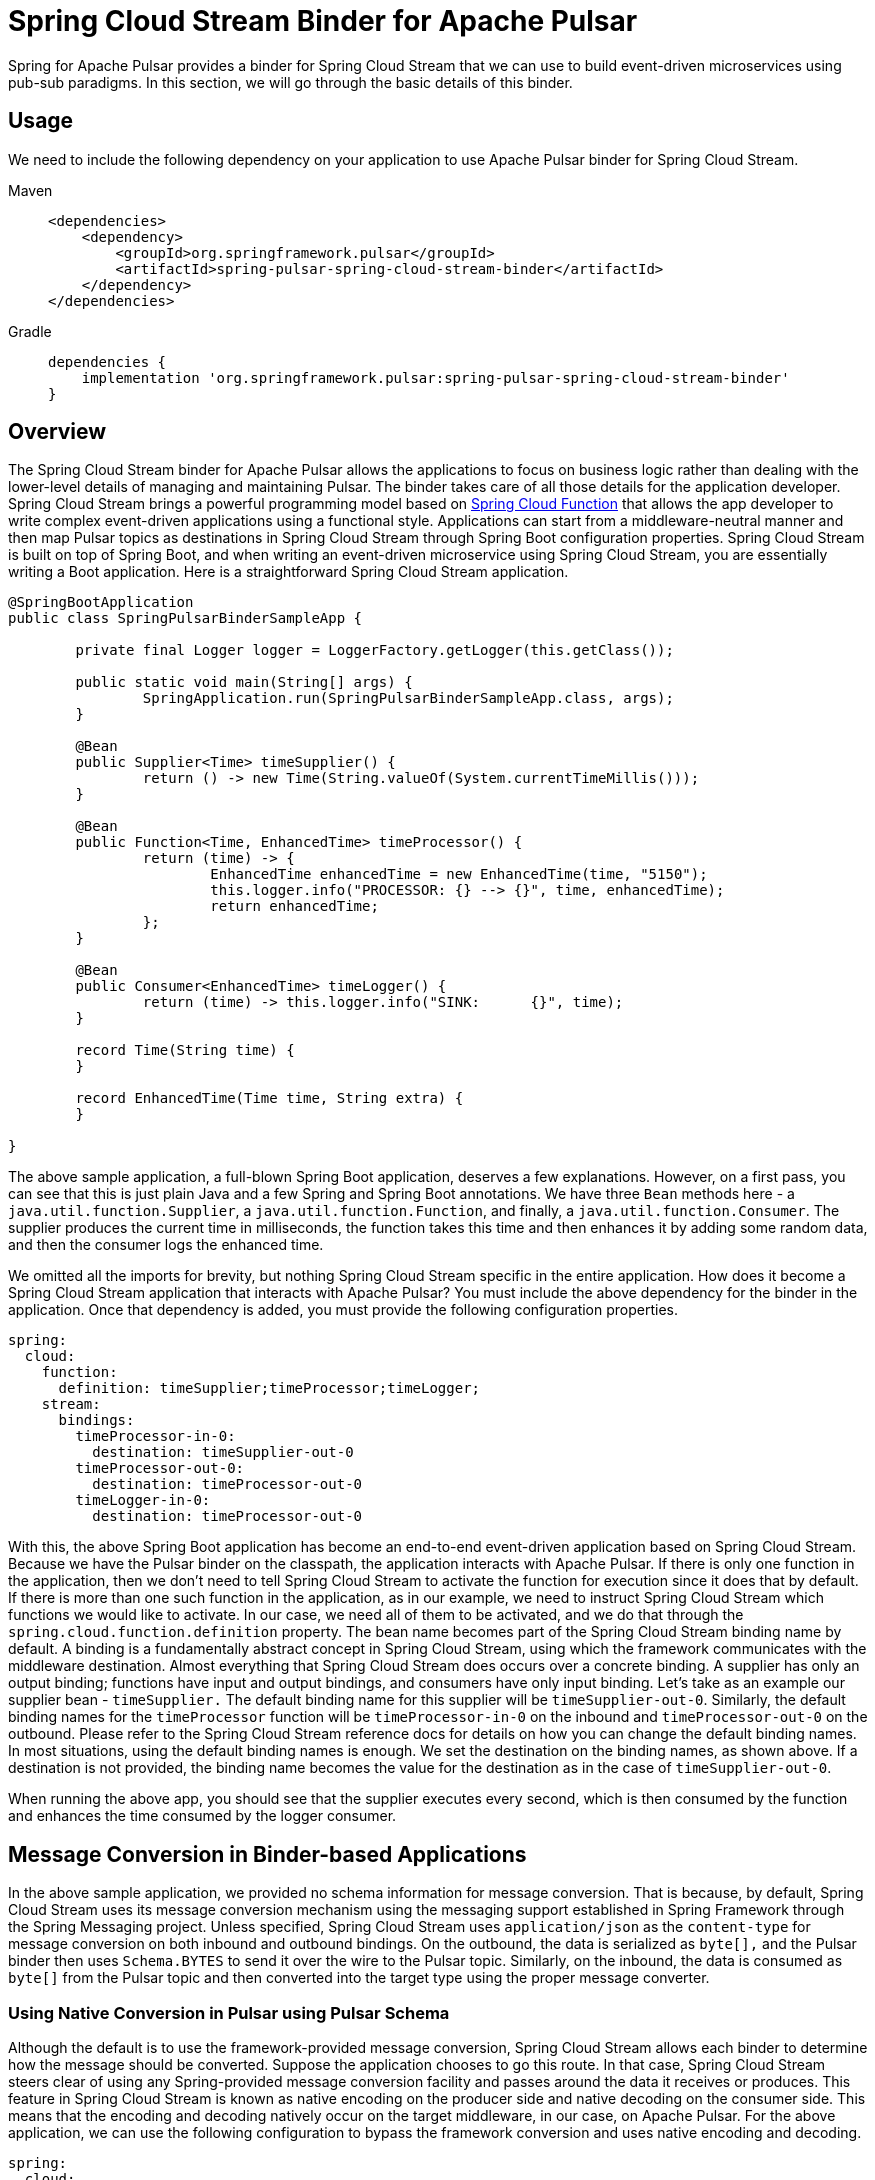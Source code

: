 [[pulsar-binder]]
= Spring Cloud Stream Binder for Apache Pulsar

Spring for Apache Pulsar provides a binder for Spring Cloud Stream that we can use to build event-driven microservices using pub-sub paradigms.
In this section, we will go through the basic details of this binder.

[[usage]]
== Usage

We need to include the following dependency on your application to use Apache Pulsar binder for Spring Cloud Stream.

[tabs]
======
Maven::
+
[source,xml,indent=0,subs="verbatim,attributes",role="primary"]
----
<dependencies>
    <dependency>
        <groupId>org.springframework.pulsar</groupId>
        <artifactId>spring-pulsar-spring-cloud-stream-binder</artifactId>
    </dependency>
</dependencies>
----

Gradle::
+
[source,groovy,indent=0,subs="verbatim,attributes",role="secondary"]
----
dependencies {
    implementation 'org.springframework.pulsar:spring-pulsar-spring-cloud-stream-binder'
}
----
======

[[overview]]
== Overview

The Spring Cloud Stream binder for Apache Pulsar allows the applications to focus on business logic rather than dealing with the lower-level details of managing and maintaining Pulsar.
The binder takes care of all those details for the application developer.
Spring Cloud Stream brings a powerful programming model based on https://spring.io/projects/spring-cloud-function[Spring Cloud Function] that allows the app developer to write complex event-driven applications using a functional style.
Applications can start from a middleware-neutral manner and then map Pulsar topics as destinations in Spring Cloud Stream through Spring Boot configuration properties.
Spring Cloud Stream is built on top of Spring Boot, and when writing an event-driven microservice using Spring Cloud Stream, you are essentially writing a Boot application.
Here is a straightforward Spring Cloud Stream application.

[source, java]
----
@SpringBootApplication
public class SpringPulsarBinderSampleApp {

	private final Logger logger = LoggerFactory.getLogger(this.getClass());

	public static void main(String[] args) {
		SpringApplication.run(SpringPulsarBinderSampleApp.class, args);
	}

	@Bean
	public Supplier<Time> timeSupplier() {
		return () -> new Time(String.valueOf(System.currentTimeMillis()));
	}

	@Bean
	public Function<Time, EnhancedTime> timeProcessor() {
		return (time) -> {
			EnhancedTime enhancedTime = new EnhancedTime(time, "5150");
			this.logger.info("PROCESSOR: {} --> {}", time, enhancedTime);
			return enhancedTime;
		};
	}

	@Bean
	public Consumer<EnhancedTime> timeLogger() {
		return (time) -> this.logger.info("SINK:      {}", time);
	}

	record Time(String time) {
	}

	record EnhancedTime(Time time, String extra) {
	}

}

----

The above sample application, a full-blown Spring Boot application, deserves a few explanations. However, on a first pass, you can see that this is just plain Java and a few Spring and Spring Boot annotations.
We have three `Bean` methods here - a `java.util.function.Supplier`, a `java.util.function.Function`, and finally, a `java.util.function.Consumer`.
The supplier produces the current time in milliseconds, the function takes this time and then enhances it by adding some random data, and then the consumer logs the enhanced time.

We omitted all the imports for brevity, but nothing Spring Cloud Stream specific in the entire application.
How does it become a Spring Cloud Stream application that interacts with Apache Pulsar?
You must include the above dependency for the binder in the application.
Once that dependency is added, you must provide the following configuration properties.

[source,yaml,indent=0,subs="verbatim"]
----
spring:
  cloud:
    function:
      definition: timeSupplier;timeProcessor;timeLogger;
    stream:
      bindings:
        timeProcessor-in-0:
          destination: timeSupplier-out-0
        timeProcessor-out-0:
          destination: timeProcessor-out-0
        timeLogger-in-0:
          destination: timeProcessor-out-0
----

With this, the above Spring Boot application has become an end-to-end event-driven application based on Spring Cloud Stream.
Because we have the Pulsar binder on the classpath, the application interacts with Apache Pulsar.
If there is only one function in the application, then we don't need to tell Spring Cloud Stream to activate the function for execution since it does that by default.
If there is more than one such function in the application, as in our example, we need to instruct Spring Cloud Stream which functions we would like to activate.
In our case, we need all of them to be activated, and we do that through the `spring.cloud.function.definition` property.
The bean name becomes part of the Spring Cloud Stream binding name by default.
A binding is a fundamentally abstract concept in Spring Cloud Stream, using which the framework communicates with the middleware destination.
Almost everything that Spring Cloud Stream does occurs over a concrete binding.
A supplier has only an output binding; functions have input and output bindings, and consumers have only input binding.
Let's take as an example our supplier bean - `timeSupplier.`
The default binding name for this supplier will be `timeSupplier-out-0`.
Similarly, the default binding names for the `timeProcessor` function will be `timeProcessor-in-0` on the inbound and `timeProcessor-out-0` on the outbound.
Please refer to the Spring Cloud Stream reference docs for details on how you can change the default binding names.
In most situations, using the default binding names is enough.
We set the destination on the binding names, as shown above.
If a destination is not provided, the binding name becomes the value for the destination as in the case of `timeSupplier-out-0`.

When running the above app, you should see that the supplier executes every second, which is then consumed by the function and enhances the time consumed by the logger consumer.

[[message-conversion-in-binder-based-applications]]
== Message Conversion in Binder-based Applications

In the above sample application, we provided no schema information for message conversion.
That is because, by default, Spring Cloud Stream uses its message conversion mechanism using the messaging support established in Spring Framework through the Spring Messaging project.
Unless specified, Spring Cloud Stream uses `application/json` as the `content-type` for message conversion on both inbound and outbound bindings.
On the outbound, the data is serialized as `byte[],` and the Pulsar binder then uses `Schema.BYTES` to send it over the wire to the Pulsar topic.
Similarly, on the inbound, the data is consumed as `byte[]` from the Pulsar topic and then converted into the target type using the proper message converter.

[[using-native-conversion-in-pulsar-using-pulsar-schema]]
=== Using Native Conversion in Pulsar using Pulsar Schema

Although the default is to use the framework-provided message conversion, Spring Cloud Stream allows each binder to determine how the message should be converted.
Suppose the application chooses to go this route. In that case, Spring Cloud Stream steers clear of using any Spring-provided message conversion facility and passes around the data it receives or produces.
This feature in Spring Cloud Stream is known as native encoding on the producer side and native decoding on the consumer side. This means that the encoding and decoding natively occur on the target middleware, in our case, on Apache Pulsar.
For the above application, we can use the following configuration to bypass the framework conversion and uses native encoding and decoding.

[source,yaml,indent=0,subs="verbatim"]
----
spring:
  cloud:
    stream:
      bindings:
        timeSupplier-out-0:
          producer:
            use-native-encoding: true
        timeProcessor-in-0:
          destination: timeSupplier-out-0
          consumer:
            use-native-decoding: true
        timeProcessor-out-0:
          destination: timeProcessor-out-0
          producer:
            use-native-encoding: true
        timeLogger-in-0:
          destination: timeProcessor-out-0
          consumer:
            use-native-decoding: true
      pulsar:
        bindings:
          timeSupplier-out-0:
            producer:
              schema-type: JSON
              message-type: org.springframework.pulsar.sample.binder.SpringPulsarBinderSampleApp.Time
          timeProcessor-in-0:
            consumer:
              schema-type: JSON
              message-type: org.springframework.pulsar.sample.binder.SpringPulsarBinderSampleApp.Time
          timeProcessor-out-0:
            producer:
              schema-type: AVRO
              message-type: org.springframework.pulsar.sample.binder.SpringPulsarBinderSampleApp.EnhancedTime
          timeLogger-in-0:
            consumer:
              schema-type: AVRO
              message-type: org.springframework.pulsar.sample.binder.SpringPulsarBinderSampleApp.EnhancedTime

----

The property to enable native encoding on the producer side is a binding level property from the core Spring Cloud Stream.
You set it on the producer binding - `spring.cloud.stream.bindings.<binding-name>.producer.use-native-encoding` and set this to `true.`
Similarly, use - `spring.cloud.stream.bindings.<binding-name>.consumer.user-native-decoding` for consumer bindings and set it to `true.`
If we decide to use native encoding and decoding, in the case of Pulsar, we need to set the corresponding schema and the underlying message type information.
This information is provided as extended binding properties.
As you can see above in the configuration, the properties are - `spring.cloud.stream.pulsar.bindings.<binding-name>.producer|consumer.schema-type` for schema information and `spring.cloud.stream.pulsar.bindings.<binding-name>.producer|consumer.message-type` for the actual target type.
If you have both keys and values on the message, you can use `message-key-type` and `message-value-type` to specify their target types.

TIP: Any configured custom schema mappings will be consulted when the `schema-type` property is omitted.

[[message-header-conversion]]
=== Message Header Conversion
Each message typically has header information that needs to be carried along as the message traverses between Pulsar and Spring Messaging via Spring Cloud Stream input and output bindings.
To support this traversal, the framework handles the necessary message header conversion.

https://docs.spring.io/spring-pulsar/docs/current-SNAPSHOT/reference/html/#_pulsar_headers[Pulsar Headers]

[[custom-header-mapper]]
==== Custom Header Mapper
The Pulsar binder is configured with a default header mapper that can be overridden by providing your own `PulsarHeaderMapper` bean.

In the following example, a JSON header mapper is configured that:

- maps all inbound headers (except those with keys "`top`" or "`secret`")
- maps outbound headers (except those with keys "`id`", "`timestamp`", or "`userId`")
- only trusts objects in the "`com.acme`" package for outbound deserialization
- de/serializes any "`com.acme.Money`" header values w/ simple `toString()` encoding

[source,java,indent=0]
----
@Bean
public PulsarHeaderMapper customPulsarHeaderMapper() {
    return JsonPulsarHeaderMapper.builder()
            .inboundPatterns("!top", "!secret", "*")
            .outboundPatterns("!id", "!timestamp", "!userId", "*")
            .trustedPackages("com.acme")
            .toStringClasses("com.acme.Money")
            .build();
}
----

[[using-pulsar-properties-in-the-binder]]
== Using Pulsar Properties in the Binder

The binder uses basic components from Spring for Apache Pulsar framework to build its producer and consumer bindings.
Since binder-based applications are Spring Boot applications, binder, by default, uses the Spring Boot autoconfiguration for Spring for Apache Pulsar.
Therefore, all Pulsar Spring Boot properties available at the core framework level are also available through the binder.
For example, you can use properties with the prefix `spring.pulsar.producer...`, `spring.pulsar.consumer...` etc.
In addition, you can also set these Pulsar properties at the binder level.
For instance, this will also work - `spring.cloud.stream.pulsar.binder.producer...` or `spring.cloud.stream.pulsar.binder.consumer...`.

Either of the above approaches is fine, but when using properties like these, it is applied to the whole application.
If you have multiple functions in the application, they all get the same properties.
You can also set these Pulsar properties at the extended binding properties level to address this.
Extended binding properties are applied at the binding itself.
For instance, if you have an input and output binding, and both require a separate set of Pulsar properties, you must set them on the extended binding.
The pattern for producer binding is `spring.cloud.stream.pulsar.bindings.<output-binding-name>.producer...`.
Similarly, for consumer binding, the pattern is `spring.cloud.stream.pulsar.bindings.<input-binding-name>.consumer...`.
This way, you can have a separate set of Pulsar properties applied for different bindings in the same application.

The highest precedence is for extended binding properties.
The precedence order of applying the properties in the binder is `extended binding properties -> binder properties -> Spring Boot properties.` (going from highest to lowest).

[[pulsar-properties-links]]
=== Resources for Pulsar Binder Properties

Following are some resources to rely upon for finding more about the properties available through the Pulsar binder.

https://github.com/spring-cloud/spring-cloud-stream/blob/main/binders/pulsar-binder/spring-cloud-stream-binder-pulsar/src/main/java/org/springframework/cloud/stream/binder/pulsar/properties/ProducerConfigProperties.java[Pulsar producer binding configuration].
These properties need the `spring.cloud.stream.bindings.<binding-name>.producer` prefix.
All the Spring Boot provided https://docs.spring.io/spring-boot/docs/current/reference/html/application-properties.html#appendix.application-properties.integration[Pulsar producer properties] are also available through this configuration class.

https://github.com/spring-cloud/spring-cloud-stream/blob/main/binders/pulsar-binder/spring-cloud-stream-binder-pulsar/src/main/java/org/springframework/cloud/stream/binder/pulsar/properties/ConsumerConfigProperties.java[Pulsar consumer binding configuration].
These properties need the `spring.cloud.stream.bindings.<binding-name>.consumer` prefix.
All the Spring Boot provided https://docs.spring.io/spring-boot/docs/current/reference/html/application-properties.html#appendix.application-properties.integration[Pulsar consumer properties] are also available through this configuration class.

For common Pulsar binder specific configuration properties, see https://github.com/spring-cloud/spring-cloud-stream/blob/main/binders/pulsar-binder/spring-cloud-stream-binder-pulsar/src/main/java/org/springframework/cloud/stream/binder/pulsar/properties/PulsarBinderConfigurationProperties.java[this]. These properties require a prefix of `spring.cloud.stream.pulsar.binder`.
The above specified producer and consumer properties (including the Spring Boot ones) can be used at the binder using the `spring.cloud.stream.pulsar.binder.producer` or `spring.cloud.stream.pulsar.binder.consumer` prefix.


[[pulsar-topic-provisioner]]
== Pulsar Topic Provisioner

Spring Cloud Stream binder for Apache Pulsar comes with an out-of-the-box provisioner for Pulsar topics.
When running an application, if the necessary topics are absent, Pulsar will create the topics for you.
However, this is a basic non-partitioned topic, and if you want advanced features like creating a partitioned topic, you can rely on the topic provisioner in the binder.
Pulsar topic provisioner uses `PulsarAdministration` from the framework, which uses the `PulsarAdminBuilder.`
For this reason, you need to set the `spring.pulsar.administration.service-url` property unless you are running Pulsar on the default server and port.

[[specifying-partition-count-when-creating-the-topic]]
=== Specifying partition count when creating the topic

When creating the topic, you can set the partition count in two ways.
First, you can set it at the binder level using the property `spring.cloud.stream.pulsar.binder.partition-count`.
As we saw above, doing this way will make all the topics created by the application inherit this property.
Suppose you want granular control at the binding level for setting partitions.
In that case, you can set the `partition-count` property per binding using the format `spring.cloud.stream.pulsar.bindings.<binding-name>.producer|consumer.partition-count`.
This way, various topics created by different functions in the same application will have different partitions based on the application requirements.
